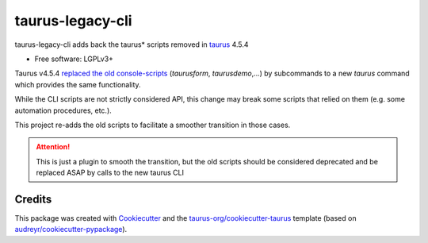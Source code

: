 =================
taurus-legacy-cli
=================


.. image:: https://img.shields.io/pypi/v/taurus_legacy_cli.svg
        :target: https://pypi.python.org/pypi/taurus_legacy_cli

.. image:: https://img.shields.io/travis/taurus-org/taurus_legacy_cli.svg
        :target: https://travis-ci.org/taurus-org/taurus_legacy_cli



taurus-legacy-cli adds back the taurus* scripts removed in taurus_ 4.5.4


* Free software: LGPLv3+


Taurus v4.5.4 `replaced the old console-scripts`_ (`taurusform`, `taurusdemo`,...)
by subcommands to a new `taurus` command which provides the same functionality.

While the CLI scripts are not strictly considered API, this change may break
some scripts that relied on them (e.g. some automation procedures, etc.).

This project re-adds the old scripts to facilitate a smoother transition in those
cases.

.. attention:: This is just a plugin to smooth the transition, but the old scripts should
   be considered deprecated and be replaced ASAP by calls to the new taurus CLI



Credits
-------

This package was created with Cookiecutter_ and the `taurus-org/cookiecutter-taurus`_ template
(based on `audreyr/cookiecutter-pypackage`_).

.. _taurus: https://taurus-scada.org
.. _`replaced the old console-scripts`: https://github.com/taurus-org/taurus/pull/856
.. _Cookiecutter: https://github.com/audreyr/cookiecutter
.. _`taurus-org/cookiecutter-taurus`: https://github.com/taurus-org/cookiecutter-taurus
.. _`audreyr/cookiecutter-pypackage`: https://github.com/audreyr/cookiecutter-pypackage
